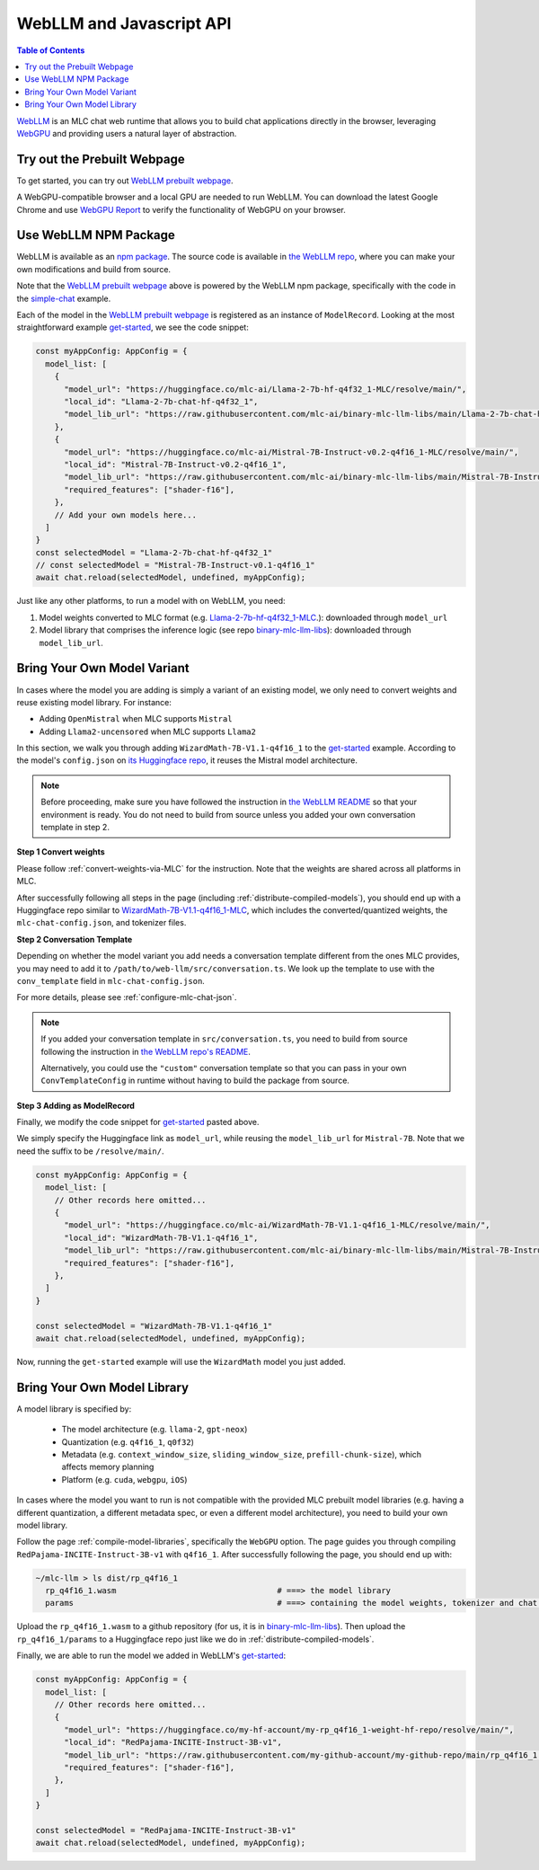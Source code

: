 .. _webllm-runtime:

WebLLM and Javascript API
=========================

.. contents:: Table of Contents
   :local:
   :depth: 2

`WebLLM <https://www.npmjs.com/package/@mlc-ai/web-llm>`_ is an MLC chat web runtime
that allows you to build chat applications directly in the browser, leveraging
`WebGPU <https://www.w3.org/TR/webgpu/>`_ and providing users a natural layer of abstraction.

Try out the Prebuilt Webpage
----------------------------

To get started, you can try out `WebLLM prebuilt webpage <https://webllm.mlc.ai/#chat-demo>`__.

A WebGPU-compatible browser and a local GPU are needed to run WebLLM.
You can download the latest Google Chrome and use `WebGPU Report <https://webgpureport.org/>`__
to verify the functionality of WebGPU on your browser.


Use WebLLM NPM Package
----------------------

WebLLM is available as an `npm package <https://www.npmjs.com/package/@mlc-ai/web-llm>`_.
The source code is available in `the WebLLM repo <https://github.com/mlc-ai/web-llm>`_,
where you can make your own modifications and build from source.

Note that the `WebLLM prebuilt webpage <https://webllm.mlc.ai/#chat-demo>`__ above
is powered by the WebLLM npm package, specifically with the code in
the `simple-chat <https://github.com/mlc-ai/web-llm/tree/main/examples/simple-chat>`__ example.

Each of the model in the  `WebLLM prebuilt webpage <https://webllm.mlc.ai/#chat-demo>`__
is registered as an instance of ``ModelRecord``. Looking at the most straightforward example 
`get-started <https://github.com/mlc-ai/web-llm/blob/main/examples/get-started/src/get_started.ts>`__,
we see the code snippet:

.. code:: typescript

  const myAppConfig: AppConfig = {
    model_list: [
      {
        "model_url": "https://huggingface.co/mlc-ai/Llama-2-7b-hf-q4f32_1-MLC/resolve/main/",
        "local_id": "Llama-2-7b-chat-hf-q4f32_1",
        "model_lib_url": "https://raw.githubusercontent.com/mlc-ai/binary-mlc-llm-libs/main/Llama-2-7b-chat-hf-q4f32_1-ctx4k_cs1k-MLC-webgpu.wasm",
      },
      {
        "model_url": "https://huggingface.co/mlc-ai/Mistral-7B-Instruct-v0.2-q4f16_1-MLC/resolve/main/",
        "local_id": "Mistral-7B-Instruct-v0.2-q4f16_1",
        "model_lib_url": "https://raw.githubusercontent.com/mlc-ai/binary-mlc-llm-libs/main/Mistral-7B-Instruct-v0.2-q4f16_1-sw4k_cs1k-MLC-webgpu.wasm",
        "required_features": ["shader-f16"],
      },
      // Add your own models here...
    ]
  }
  const selectedModel = "Llama-2-7b-chat-hf-q4f32_1"
  // const selectedModel = "Mistral-7B-Instruct-v0.1-q4f16_1"
  await chat.reload(selectedModel, undefined, myAppConfig);

Just like any other platforms, to run a model with on WebLLM, you need:

1. Model weights converted to MLC format (e.g. `Llama-2-7b-hf-q4f32_1-MLC 
   <https://huggingface.co/mlc-ai/Llama-2-7b-hf-q4f32_1-MLC/tree/main>`_.): downloaded through ``model_url``
2. Model library that comprises the inference logic (see repo `binary-mlc-llm-libs <https://github.com/mlc-ai/binary-mlc-llm-libs>`__): downloaded through ``model_lib_url``.

.. _webllm-add-model-variant:

Bring Your Own Model Variant
----------------------------

In cases where the model you are adding is simply a variant of an existing
model, we only need to convert weights and reuse existing model library. For instance:

- Adding ``OpenMistral`` when MLC supports ``Mistral``
- Adding ``Llama2-uncensored`` when MLC supports ``Llama2``


In this section, we walk you through adding ``WizardMath-7B-V1.1-q4f16_1`` to the 
`get-started <https://github.com/mlc-ai/web-llm/tree/main/examples/get-started>`__ example.
According to the model's ``config.json`` on `its Huggingface repo <https://huggingface.co/WizardLM/WizardMath-7B-V1.1/blob/main/config.json>`_,
it reuses the Mistral model architecture.

.. note:: 

  Before proceeding, make sure you have followed the instruction
  in `the WebLLM README <https://github.com/mlc-ai/web-llm?tab=readme-ov-file#web-llm>`_
  so that your environment is ready. You do not need to build from source unless
  you added your own conversation template in step 2.


**Step 1 Convert weights**

Please follow :ref:`convert-weights-via-MLC` for the instruction. 
Note that the weights are shared across all platforms in MLC.

After successfully following all steps in the page (including :ref:`distribute-compiled-models`),
you should end up with a Huggingface repo similar to 
`WizardMath-7B-V1.1-q4f16_1-MLC <https://huggingface.co/mlc-ai/WizardMath-7B-V1.1-q4f16_1-MLC>`__,
which includes the converted/quantized weights, the ``mlc-chat-config.json``, and tokenizer files.

**Step 2 Conversation Template**

Depending on whether the model variant you add needs a conversation template different
from the ones MLC provides, you may need to add it to ``/path/to/web-llm/src/conversation.ts``.
We look up the template to use with the ``conv_template`` field in ``mlc-chat-config.json``.

For more details, please see :ref:`configure-mlc-chat-json`.

.. note:: 

  If you added your conversation template in ``src/conversation.ts``, you need to build from source
  following the instruction in `the WebLLM repo's README <https://github.com/mlc-ai/web-llm?tab=readme-ov-file#build-webllm-package-from-source>`_. 

  Alternatively, you could use the ``"custom"`` conversation template so that you can pass in
  your own ``ConvTemplateConfig`` in runtime without having to build the package from source.

**Step 3 Adding as ModelRecord**

Finally, we modify the code snippet for
`get-started <https://github.com/mlc-ai/web-llm/blob/main/examples/get-started/src/get_started.ts>`__
pasted above.

We simply specify the Huggingface link as ``model_url``, while reusing the ``model_lib_url`` for 
``Mistral-7B``. Note that we need the suffix to be ``/resolve/main/``.

.. code:: typescript

  const myAppConfig: AppConfig = {
    model_list: [
      // Other records here omitted...
      {
        "model_url": "https://huggingface.co/mlc-ai/WizardMath-7B-V1.1-q4f16_1-MLC/resolve/main/",
        "local_id": "WizardMath-7B-V1.1-q4f16_1",
        "model_lib_url": "https://raw.githubusercontent.com/mlc-ai/binary-mlc-llm-libs/main/Mistral-7B-Instruct-v0.2-q4f16_1-sw4k_cs1k-MLC-webgpu.wasm",
        "required_features": ["shader-f16"],
      },
    ]
  }

  const selectedModel = "WizardMath-7B-V1.1-q4f16_1"
  await chat.reload(selectedModel, undefined, myAppConfig);

Now, running the ``get-started`` example will use the ``WizardMath`` model you just added.


Bring Your Own Model Library
----------------------------

A model library is specified by:

 - The model architecture (e.g. ``llama-2``, ``gpt-neox``)
 - Quantization (e.g. ``q4f16_1``, ``q0f32``)
 - Metadata (e.g. ``context_window_size``, ``sliding_window_size``, ``prefill-chunk-size``), which affects memory planning
 - Platform (e.g. ``cuda``, ``webgpu``, ``iOS``)

In cases where the model you want to run is not compatible with the provided MLC
prebuilt model libraries (e.g. having a different quantization, a different
metadata spec, or even a different model architecture), you need to build your
own model library.

Follow the page :ref:`compile-model-libraries`, specifically the ``WebGPU`` option. The page
guides you through compiling ``RedPajama-INCITE-Instruct-3B-v1`` with ``q4f16_1``.
After successfully following the page, you should end up with:

.. code:: shell

    ~/mlc-llm > ls dist/rp_q4f16_1
      rp_q4f16_1.wasm                                  # ===> the model library
      params                                           # ===> containing the model weights, tokenizer and chat config

Upload the ``rp_q4f16_1.wasm`` to a github repository (for us,
it is in `binary-mlc-llm-libs <https://github.com/mlc-ai/binary-mlc-llm-libs>`__). Then
upload the ``rp_q4f16_1/params`` to a Huggingface repo just like we do in :ref:`distribute-compiled-models`.

Finally, we are able to run the model we added in WebLLM's `get-started <https://github.com/mlc-ai/web-llm/tree/main/examples/get-started>`__:

.. code:: typescript

  const myAppConfig: AppConfig = {
    model_list: [
      // Other records here omitted...
      {
        "model_url": "https://huggingface.co/my-hf-account/my-rp_q4f16_1-weight-hf-repo/resolve/main/",
        "local_id": "RedPajama-INCITE-Instruct-3B-v1",
        "model_lib_url": "https://raw.githubusercontent.com/my-github-account/my-github-repo/main/rp_q4f16_1.wasm",
        "required_features": ["shader-f16"],
      },
    ]
  }

  const selectedModel = "RedPajama-INCITE-Instruct-3B-v1"
  await chat.reload(selectedModel, undefined, myAppConfig);
